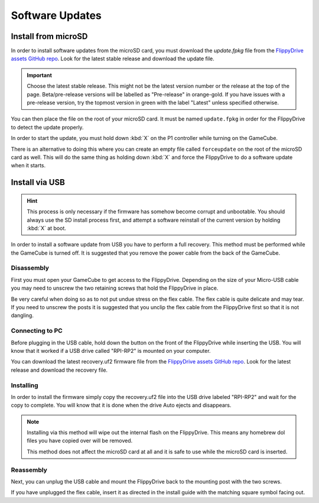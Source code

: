 Software Updates
****************

.. _sdinstall:

Install from microSD
====================

In order to install software updates from the microSD card, you must download the *update.fpkg* file from the `FlippyDrive assets GitHub repo <https://github.com/OffBroadway/flippydrive-assets/releases>`_. Look for the latest stable release and download the update file.

.. important::
    Choose the latest stable release. This might not be the latest version number or the release at the top of the page. Beta/pre-release versions will be labelled as "Pre-release" in orange-gold. If you have issues with a pre-release version, try the topmost version in green with the label "Latest" unless specified otherwise.

You can then place the file on the root of your microSD card. It must be named ``update.fpkg`` in order for the FlippyDrive to detect the update properly.

In order to start the update, you must hold down :kbd:`X` on the P1 controller while turning on the GameCube.

There is an alternative to doing this where you can create an empty file called ``forceupdate`` on the root of the microSD card as well. This will do the same thing as holding down :kbd:`X` and force the FlippyDrive to do a software update when it starts.

.. _usbinstall:

Install via USB
===============

.. hint::
    This process is only necessary if the firmware has somehow become corrupt and unbootable. You should always use the SD install process first, and attempt a software reinstall of the current version by holding :kbd:`X` at boot.

In order to install a software update from USB you have to perform a full recovery.
This method must be performed while the GameCube is turned off. It is suggested that you remove the power cable from the back of the GameCube.


.. _disassembly:

Disassembly
------------------
First you must open your GameCube to get access to the FlippyDrive. Depending on the size of your Micro-USB cable you may need to unscrew the two retaining screws that hold the FlippyDrive in place.

Be very careful when doing so as to not put undue stress on the flex cable. The flex cable is quite delicate and may tear. If you need to unscrew the posts it is suggested that you unclip the flex cable from the FlippyDrive first so that it is not dangling.

.. _connecting:

Connecting to PC
----------------
Before plugging in the USB cable, hold down the button on the front of the FlippyDrive while inserting the USB. You will know that it worked if a USB drive called "RPI-RP2" is mounted on your computer.


You can download the latest recovery.uf2 firmware file from the `FlippyDrive assets GitHub repo <https://github.com/OffBroadway/flippydrive-assets/releases>`_. Look for the latest release and download the recovery file.

.. _installing:

Installing
----------

In order to install the firmware simply copy the recovery.uf2 file into the USB drive labeled "RPI-RP2" and wait for the copy to complete. You will know that it is done when the drive Auto ejects and disappears.

.. note::
    Installing via this method will wipe out the internal flash on the FlippyDrive. This means any homebrew dol files you have copied over will be removed.
    
    This method does not affect the microSD card at all and it is safe to use while the microSD card is inserted.


.. _reassembly:

Reassembly
----------

Next, you can unplug the USB cable and mount the FlippyDrive back to the mounting post with the two screws.

If you have unplugged the flex cable, insert it as directed in the install guide with the matching square symbol facing out.
